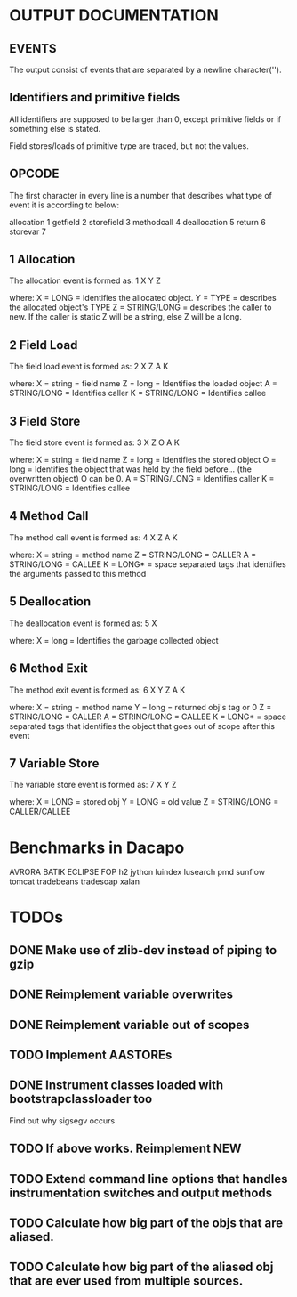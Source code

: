 * OUTPUT DOCUMENTATION
** EVENTS
The output consist of events that are separated by a newline character('\n').

** Identifiers and primitive fields
All identifiers are supposed to be larger than 0,
except primitive fields or if something else is stated.

Field stores/loads of primitive type are traced,
but not the values.


** OPCODE
The first character in every line is
a number that describes what type of
event it is according to below:

allocation	1
getfield 	2
storefield	3
methodcall	4
deallocation	5
return		6
storevar	7

** 1 Allocation
The allocation event is formed as: 
1 X Y Z

where:
X = LONG = Identifies the allocated object.
Y = TYPE = describes the allocated object's TYPE
Z = STRING/LONG = describes the caller to new.
                  If the caller is static Z will be a string,
		  else Z will be a long.
** 2 Field Load
The field load event is formed as:
2 X Z A K

where:
X = string = field name
Z = long = Identifies the loaded object
A = STRING/LONG = Identifies caller
K = STRING/LONG = Identifies callee

** 3 Field Store
The field store event is formed as:
3 X Z O A K

where:
X = string = field name
Z = long = Identifies the stored object
O = long = Identifies the object that was held by the field before... (the overwritten object)
           O can be 0.
A = STRING/LONG = Identifies caller
K = STRING/LONG = Identifies callee

** 4 Method Call
The method call event is formed as:
4 X Z A K

where:
X = string = method name
Z = STRING/LONG = CALLER
A = STRING/LONG = CALLEE
K = LONG* = space separated tags that identifies
            the arguments passed to this method
** 5 Deallocation
The deallocation event is formed as:
5 X

where:
X = long = Identifies the garbage collected object

** 6 Method Exit
The method exit event is formed as:
6 X Y Z A K

where:
X = string = method name
Y = long = returned obj's tag or 0
Z = STRING/LONG = CALLER
A = STRING/LONG = CALLEE
K = LONG* = space separated tags that identifies
            the object that goes out of scope after
	    this event

** 7 Variable Store
The variable store event is formed as:
7 X Y Z

where:
X = LONG = stored obj
Y = LONG = old value
Z = STRING/LONG = CALLER/CALLEE



* Benchmarks in Dacapo
  AVRORA
  BATIK
  ECLIPSE
  FOP
  h2
  jython
  luindex
  lusearch
  pmd
  sunflow
  tomcat
  tradebeans
  tradesoap
  xalan


* TODOs
** DONE Make use of zlib-dev instead of piping to gzip
** DONE Reimplement variable overwrites
** DONE Reimplement variable out of scopes
** TODO Implement AASTOREs

** DONE Instrument classes loaded with bootstrapclassloader too
   Find out why sigsegv occurs
** TODO If above works. Reimplement NEW
** TODO Extend command line options that handles instrumentation switches and output methods

** TODO Calculate how big part of the objs that are aliased.
** TODO Calculate how big part of the aliased obj that are ever used from multiple sources.
